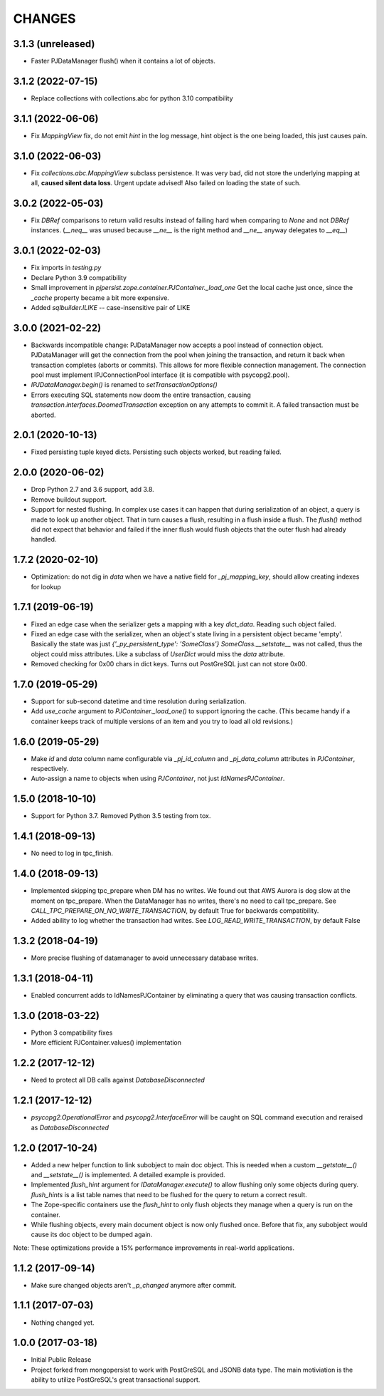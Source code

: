 =======
CHANGES
=======


3.1.3 (unreleased)
------------------

- Faster PJDataManager flush() when it contains a lot of objects.


3.1.2 (2022-07-15)
------------------

- Replace collections with collections.abc for python 3.10 compatibility


3.1.1 (2022-06-06)
------------------

- Fix `MappingView` fix, do not emit `hint` in the log message, hint object is the one
  being loaded, this just causes pain.


3.1.0 (2022-06-03)
------------------

- Fix `collections.abc.MappingView` subclass persistence. It was very bad, did not
  store the underlying mapping at all, **caused silent data loss**.
  Urgent update advised!
  Also failed on loading the state of such.


3.0.2 (2022-05-03)
------------------

- Fix `DBRef` comparisons to return valid results instead
  of failing hard  when comparing to `None` and not `DBRef` instances.
  (`__neq__` was unused because `__ne__` is the right method and `__ne__` anyway
  delegates to `__eq__`)

3.0.1 (2022-02-03)
------------------

- Fix imports in `testing.py`

- Declare Python 3.9 compatibility

- Small improvement in `pjpersist.zope.container.PJContainer._load_one`
  Get the local cache just once, since the `_cache` property became
  a bit more expensive.

- Added `sqlbuilder.ILIKE` -- case-insensitive pair of LIKE


3.0.0 (2021-02-22)
------------------

- Backwards incompatible change: PJDataManager now accepts a pool instead
  of connection object. PJDataManager will get the connection from the pool
  when joining the transaction, and return it back when transaction
  completes (aborts or commits). This allows for more flexible connection
  management. The connection pool must implement IPJConnectionPool interface
  (it is compatible with psycopg2.pool).

- `IPJDataManager.begin()` is renamed to `setTransactionOptions()`

- Errors executing SQL statements now doom the entire transaction,
  causing `transaction.interfaces.DoomedTransaction` exception on
  any attempts to commit it.  A failed transaction must be aborted.


2.0.1 (2020-10-13)
------------------

- Fixed persisting tuple keyed dicts. Persisting such objects worked,
  but reading failed.


2.0.0 (2020-06-02)
------------------

- Drop Python 2.7 and 3.6 support, add 3.8.

- Remove buildout support.

- Support for nested flushing. In complex use cases it can happen that during
  serialization of an object, a query is made to look up another object. That
  in turn causes a flush, resulting in a flush inside a flush. The `flush()`
  method did not expect that behavior and failed if the inner flush would
  flush objects that the outer flush had already handled.


1.7.2 (2020-02-10)
------------------

- Optimization: do not dig in `data` when we have a native field for
  `_pj_mapping_key`, should allow creating indexes for lookup


1.7.1 (2019-06-19)
------------------

- Fixed an edge case when the serializer gets a mapping with a key `dict_data`.
  Reading such object failed.

- Fixed an edge case with the serializer, when an object's state living
  in a persistent object became 'empty'. Basically the state was just
  `{'_py_persistent_type': 'SomeClass'}`
  `SomeClass.__setstate__` was not called, thus the object could miss
  attributes. Like a subclass of `UserDict` would miss the `data` attribute.

- Removed checking for 0x00 chars in dict keys. Turns out PostGreSQL just
  can not store 0x00.

1.7.0 (2019-05-29)
------------------

- Support for sub-second datetime and time resolution during serialization.

- Add `use_cache` argument to `PJContainer._load_one()` to support ignoring
  the cache. (This became handy if a container keeps track of multiple
  versions of an item and you try to load all old revisions.)


1.6.0 (2019-05-29)
------------------

- Make `id` and `data` column name configurable via `_pj_id_column` and
  `_pj_data_column` attributes in `PJContainer`, respectively.

- Auto-assign a name to objects when using `PJContainer`, not just
  `IdNamesPJContainer`.


1.5.0 (2018-10-10)
------------------

- Support for Python 3.7. Removed Python 3.5 testing from tox.


1.4.1 (2018-09-13)
------------------

- No need to log in tpc_finish.


1.4.0 (2018-09-13)
------------------

- Implemented skipping tpc_prepare when DM has no writes.
  We found out that AWS Aurora is dog slow at the moment on tpc_prepare.
  When the DataManager has no writes, there's no need to call tpc_prepare.
  See `CALL_TPC_PREPARE_ON_NO_WRITE_TRANSACTION`, by default True for backwards
  compatibility.

- Added ability to log whether the transaction had writes.
  See `LOG_READ_WRITE_TRANSACTION`, by default False


1.3.2 (2018-04-19)
------------------

- More precise flushing of datamanager to avoid unnecessary database
  writes.


1.3.1 (2018-04-11)
------------------

- Enabled concurrent adds to IdNamesPJContainer by eliminating a query
  that was causing transaction conflicts.

1.3.0 (2018-03-22)
------------------

- Python 3 compatibility fixes
- More efficient PJContainer.values() implementation


1.2.2 (2017-12-12)
------------------

- Need to protect all DB calls against `DatabaseDisconnected`


1.2.1 (2017-12-12)
------------------

- `psycopg2.OperationalError` and `psycopg2.InterfaceError` will be caught
  on SQL command execution and reraised as `DatabaseDisconnected`


1.2.0 (2017-10-24)
------------------

- Added a new helper function to link subobject to main doc object. This is
  needed when a custom `__getstate__()` and `__setstate__()` is implemented. A
  detailed example is provided.

- Implemented `flush_hint` argument for `IDataManager.execute()` to allow
  flushing only some objects during query. `flush_hints` is a list table names
  that need to be flushed for the query to return a correct result.

- The Zope-specific containers use the `flush_hint` to only flush objects they
  manage when a query is run on the container.

- While flushing objects, every main document object is now only flushed
  once. Before that fix, any subobject would cause its doc object to be dumped
  again.

Note: These optimizations provide a 15% performance improvements in real-world
applications.


1.1.2 (2017-09-14)
------------------

- Make sure changed objects aren't `_p_changed` anymore after commit.


1.1.1 (2017-07-03)
------------------

- Nothing changed yet.


1.0.0 (2017-03-18)
------------------

- Initial Public Release

- Project forked from mongopersist to work with PostGreSQL and JSONB data
  type. The main motiviation is the ability to utilize PostGreSQL's great
  transactional support.

